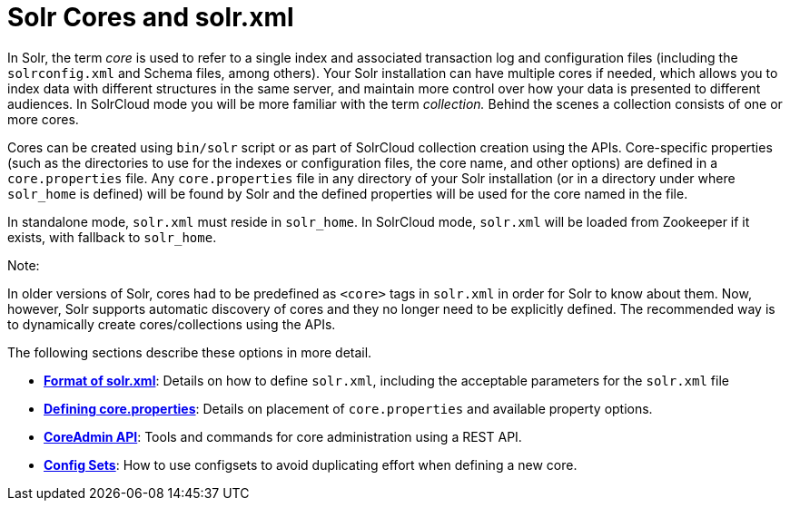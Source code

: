 = Solr Cores and solr.xml
:page-shortname: solr-cores-and-solr-xml
:page-permalink: solr-cores-and-solr-xml.html
:page-children: format-of-solr-xml, defining-core-properties, coreadmin-api, config-sets

In Solr, the term _core_ is used to refer to a single index and associated transaction log and configuration files (including the `solrconfig.xml` and Schema files, among others). Your Solr installation can have multiple cores if needed, which allows you to index data with different structures in the same server, and maintain more control over how your data is presented to different audiences. In SolrCloud mode you will be more familiar with the term __collection.__ Behind the scenes a collection consists of one or more cores.

Cores can be created using `bin/solr` script or as part of SolrCloud collection creation using the APIs. Core-specific properties (such as the directories to use for the indexes or configuration files, the core name, and other options) are defined in a `core.properties` file. Any `core.properties` file in any directory of your Solr installation (or in a directory under where `solr_home` is defined) will be found by Solr and the defined properties will be used for the core named in the file.

In standalone mode, `solr.xml` must reside in `solr_home`. In SolrCloud mode, `solr.xml` will be loaded from Zookeeper if it exists, with fallback to `solr_home`.

Note:

In older versions of Solr, cores had to be predefined as `<core>` tags in `solr.xml` in order for Solr to know about them. Now, however, Solr supports automatic discovery of cores and they no longer need to be explicitly defined. The recommended way is to dynamically create cores/collections using the APIs.

The following sections describe these options in more detail.

* **<<format-of-solr-xml.adoc#,Format of solr.xml>>**: Details on how to define `solr.xml`, including the acceptable parameters for the `solr.xml` file
* **<<defining-core-properties.adoc#,Defining core.properties>>**: Details on placement of `core.properties` and available property options.
* **<<coreadmin-api.adoc#,CoreAdmin API>>**: Tools and commands for core administration using a REST API.
* **<<config-sets.adoc#,Config Sets>>**: How to use configsets to avoid duplicating effort when defining a new core.
